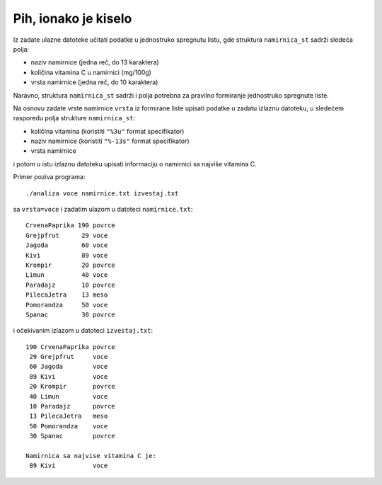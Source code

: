 ..
    Note for teaching assistants, you may find this introduction to reStructuredText useful:

    - https://www.sphinx-doc.org/en/1.8/usage/restructuredtext/basics.html
    - https://www.sphinx-doc.org/en/1.8/usage/restructuredtext/directives.html#math



Pih, ionako je kiselo
=====================

Iz zadate ulazne datoteke učitati podatke u jednostruko spregnutu listu, gde
struktura ``namirnica_st`` sadrži sledeća polja:

- naziv namirnice (jedna reč, do 13 karaktera)
- količina vitamina C u namirnici (mg/100g)
- vrsta namirnice (jedna reč, do 10 karaktera)

Naravno, struktura ``namirnica_st`` sadrži i polja potrebna za pravilno
formiranje jednostruko spregnute liste.

Na osnovu zadate vrste namirnice ``vrsta`` iz formirane liste upisati podatke u
zadatu izlaznu datoteku, u sledećem rasporedu polja strukture ``namirnica_st``:

- količina vitamina (koristiti ``"%3u"`` format specifikator)
- naziv namirnice (koristiti ``"%-13s"`` format specifikator)
- vrsta namirnice

i potom u istu izlaznu datoteku upisati informaciju o namirnici sa najviše
vitamina C.

Primer poziva programa::

    ./analiza voce namirnice.txt izvestaj.txt

sa ``vrsta=voce`` i zadatim ulazom u datoteci ``namirnice.txt``::

    CrvenaPaprika 190 povrce
    Grejpfrut      29 voce
    Jagoda         60 voce
    Kivi           89 voce
    Krompir        20 povrce
    Limun          40 voce
    Paradajz       10 povrce
    PilecaJetra    13 meso
    Pomorandza     50 voce
    Spanac         30 povrce

i očekivanim izlazom u datoteci ``izvestaj.txt``::

    190 CrvenaPaprika povrce
     29 Grejpfrut     voce
     60 Jagoda        voce
     89 Kivi          voce
     20 Krompir       povrce
     40 Limun         voce
     10 Paradajz      povrce
     13 PilecaJetra   meso
     50 Pomorandza    voce
     30 Spanac        povrce

    Namirnica sa najvise vitamina C je:
     89 Kivi          voce
